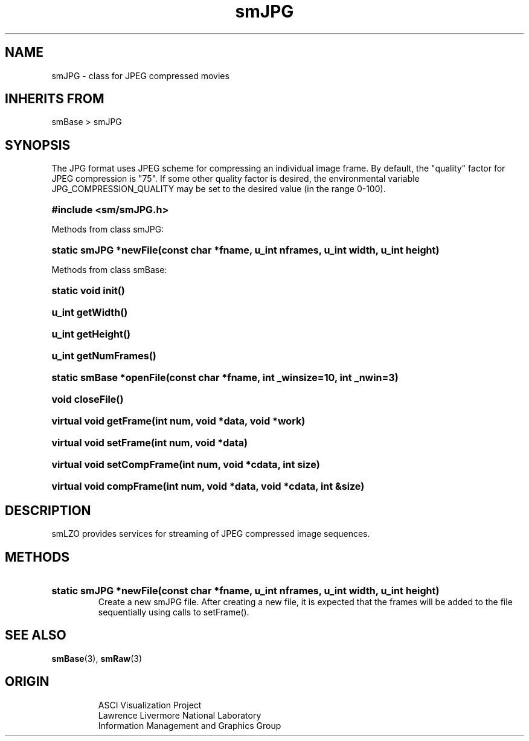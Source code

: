 '\" "
'\" ASCI Visualization Project  "
'\" "
'\" Lawrence Livermore National Laboratory "
'\" Information Management and Graphics Group "
'\" P.O. Box 808, Mail Stop L-561 "
'\" Livermore, CA 94551-0808 "
'\" "
'\" For information about this project see: "
'\" 	http://www.llnl.gov/sccd/lc/img/  "
'\" "
'\" 	or contact: asciviz@llnl.gov "
'\" "
'\" For copyright and disclaimer information see: "
'\"     man llnl_copyright "	
'\" "
'\" $Id: smJPG.3,v 1.3 2007/06/13 18:59:33 wealthychef Exp $ "
'\" $Name:  $ "
'\" "
.TH smJPG 3
.SH NAME
smJPG - class for JPEG compressed movies
.SH INHERITS FROM
smBase > smJPG
.SH SYNOPSIS
The JPG format uses JPEG scheme for compressing an
individual image frame.  By default, the "quality" factor for JPEG
compression is "75".  If some other quality factor is desired, the
environmental variable JPG_COMPRESSION_QUALITY may be set to the
desired value (in the range 0-100).
.HP
.B
#include <sm/smJPG.h>
.PP
Methods from class smJPG:
.HP
.B
static smJPG *newFile(const char *fname, u_int nframes, u_int width, u_int height)
.PP
Methods from class smBase:
.HP
.B
static void init()
.HP
.B
u_int getWidth()
.HP
.B
u_int getHeight()
.HP
.B
u_int getNumFrames()
.HP
.B
static smBase *openFile(const char *fname, int _winsize=10, int _nwin=3)
.HP
.B
void closeFile()
.HP
.B
virtual void getFrame(int num, void *data, void *work)
.HP
.B
virtual void setFrame(int num, void *data)
.HP
.B
virtual void setCompFrame(int num, void *cdata, int size)
.HP
.B
virtual void compFrame(int num, void *data, void *cdata, int &size)
.SH DESCRIPTION
smLZO provides services for streaming of JPEG compressed image sequences.
.SH METHODS
.HP
.B
static smJPG *newFile(const char *fname, u_int nframes, u_int width, u_int height)
.RS
Create a new smJPG file.  After creating a new file, it is expected that
the frames will be added to the file sequentially using calls to setFrame().
.RE
.SH SEE ALSO
.BR smBase (3),
.BR smRaw (3)
.SH ORIGIN
.RS
ASCI Visualization Project 
.RE
.RS
Lawrence Livermore National Laboratory
.RE
.RS
Information Management and Graphics Group
.RE
